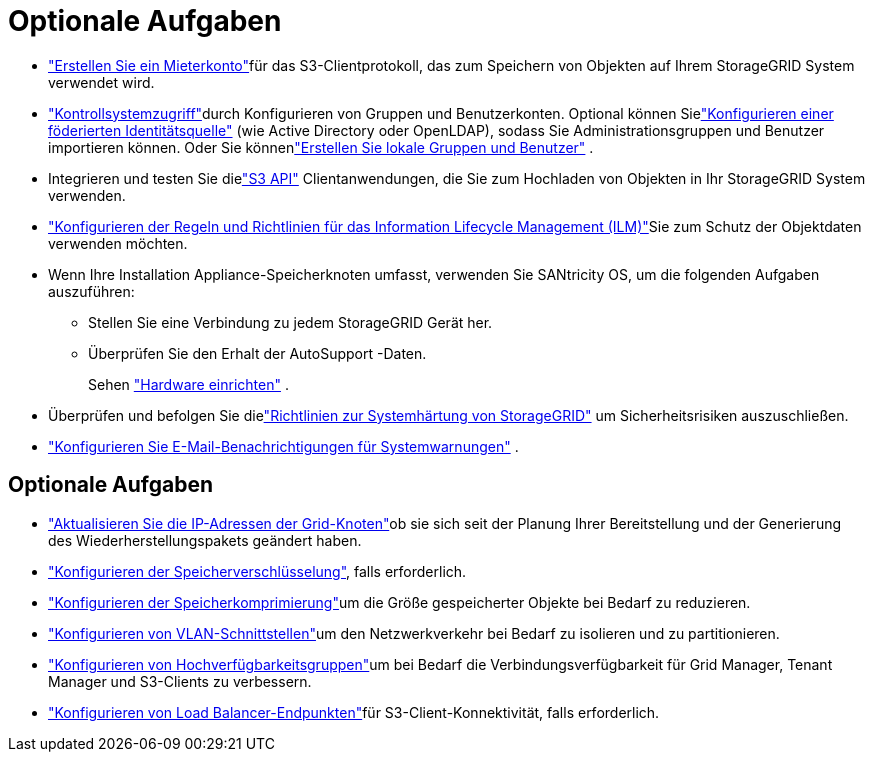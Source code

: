 = Optionale Aufgaben
:allow-uri-read: 


* link:../admin/managing-tenants.html["Erstellen Sie ein Mieterkonto"]für das S3-Clientprotokoll, das zum Speichern von Objekten auf Ihrem StorageGRID System verwendet wird.
* link:../admin/controlling-storagegrid-access.html["Kontrollsystemzugriff"]durch Konfigurieren von Gruppen und Benutzerkonten.  Optional können Sielink:../admin/using-identity-federation.html["Konfigurieren einer föderierten Identitätsquelle"] (wie Active Directory oder OpenLDAP), sodass Sie Administrationsgruppen und Benutzer importieren können.  Oder Sie könnenlink:../admin/managing-users.html#create-a-local-user["Erstellen Sie lokale Gruppen und Benutzer"] .
* Integrieren und testen Sie dielink:../s3/configuring-tenant-accounts-and-connections.html["S3 API"] Clientanwendungen, die Sie zum Hochladen von Objekten in Ihr StorageGRID System verwenden.
* link:../ilm/index.html["Konfigurieren der Regeln und Richtlinien für das Information Lifecycle Management (ILM)"]Sie zum Schutz der Objektdaten verwenden möchten.
* Wenn Ihre Installation Appliance-Speicherknoten umfasst, verwenden Sie SANtricity OS, um die folgenden Aufgaben auszuführen:
+
** Stellen Sie eine Verbindung zu jedem StorageGRID Gerät her.
** Überprüfen Sie den Erhalt der AutoSupport -Daten.
+
Sehen https://docs.netapp.com/us-en/storagegrid-appliances/installconfig/configuring-hardware.html["Hardware einrichten"^] .



* Überprüfen und befolgen Sie dielink:../harden/index.html["Richtlinien zur Systemhärtung von StorageGRID"] um Sicherheitsrisiken auszuschließen.
* link:../monitor/email-alert-notifications.html["Konfigurieren Sie E-Mail-Benachrichtigungen für Systemwarnungen"] .




== Optionale Aufgaben

* link:../maintain/changing-ip-addresses-and-mtu-values-for-all-nodes-in-grid.html["Aktualisieren Sie die IP-Adressen der Grid-Knoten"]ob sie sich seit der Planung Ihrer Bereitstellung und der Generierung des Wiederherstellungspakets geändert haben.
* link:../admin/changing-network-options-object-encryption.html["Konfigurieren der Speicherverschlüsselung"], falls erforderlich.
* link:../admin/configuring-stored-object-compression.html["Konfigurieren der Speicherkomprimierung"]um die Größe gespeicherter Objekte bei Bedarf zu reduzieren.
* link:../admin/configure-vlan-interfaces.html["Konfigurieren von VLAN-Schnittstellen"]um den Netzwerkverkehr bei Bedarf zu isolieren und zu partitionieren.
* link:../admin/configure-high-availability-group.html["Konfigurieren von Hochverfügbarkeitsgruppen"]um bei Bedarf die Verbindungsverfügbarkeit für Grid Manager, Tenant Manager und S3-Clients zu verbessern.
* link:../admin/configuring-load-balancer-endpoints.html["Konfigurieren von Load Balancer-Endpunkten"]für S3-Client-Konnektivität, falls erforderlich.


